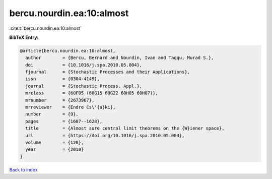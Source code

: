 bercu.nourdin.ea:10:almost
==========================

:cite:t:`bercu.nourdin.ea:10:almost`

**BibTeX Entry:**

.. code-block:: bibtex

   @article{bercu.nourdin.ea:10:almost,
     author        = {Bercu, Bernard and Nourdin, Ivan and Taqqu, Murad S.},
     doi           = {10.1016/j.spa.2010.05.004},
     fjournal      = {Stochastic Processes and their Applications},
     issn          = {0304-4149},
     journal       = {Stochastic Process. Appl.},
     mrclass       = {60F05 (60G15 60G22 60H05 60H07)},
     mrnumber      = {2673967},
     mrreviewer    = {Endre Cs\'{a}ki},
     number        = {9},
     pages         = {1607--1628},
     title         = {Almost sure central limit theorems on the {W}iener space},
     url           = {https://doi.org/10.1016/j.spa.2010.05.004},
     volume        = {120},
     year          = {2010}
   }

`Back to index <../By-Cite-Keys.html>`_
